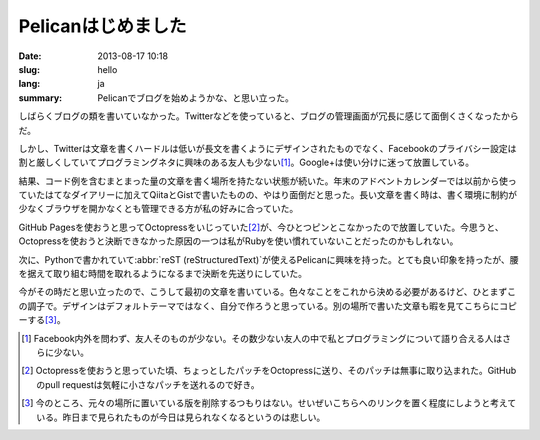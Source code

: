 Pelicanはじめました
===================

:date: 2013-08-17 10:18
:slug: hello
:lang: ja
:summary: Pelicanでブログを始めようかな、と思い立った。

しばらくブログの類を書いていなかった。Twitterなどを使っていると、ブログの管理画面が冗長に感じて面倒くさくなったからだ。

しかし、Twitterは文章を書くハードルは低いが長文を書くようにデザインされたものでなく、Facebookのプライバシー設定は割と厳しくしていてプログラミングネタに興味のある友人も少ない\ [#]_\ 。Google+は使い分けに迷って放置している。

結果、コード例を含むまとまった量の文章を書く場所を持たない状態が続いた。年末のアドベントカレンダーでは以前から使っていたはてなダイアリーに加えてQiitaとGistで書いたものの、やはり面倒だと思った。長い文章を書く時は、書く環境に制約が少なくブラウザを開かなくとも管理できる方が私の好みに合っていた。

GitHub Pagesを使おうと思ってOctopressをいじっていた\ [#]_\ が、今ひとつピンとこなかったので放置していた。今思うと、Octopressを使おうと決断できなかった原因の一つは私がRubyを使い慣れていないことだったのかもしれない。

次に、Pythonで書かれていて\ :abbr:`reST (reStructuredText)`\ が使えるPelicanに興味を持った。とても良い印象を持ったが、腰を据えて取り組む時間を取れるようになるまで決断を先送りにしていた。

今がその時だと思い立ったので、こうして最初の文章を書いている。色々なことをこれから決める必要があるけど、ひとまずこの調子で。デザインはデフォルトテーマではなく、自分で作ろうと思っている。別の場所で書いた文章も暇を見てこちらにコピーする\ [#]_\ 。

.. [#] Facebook内外を問わず、友人そのものが少ない。その数少ない友人の中で私とプログラミングについて語り合える人はさらに少ない。
.. [#] Octopressを使おうと思っていた頃、ちょっとしたパッチをOctopressに送り、そのパッチは無事に取り込まれた。GitHubのpull requestは気軽に小さなパッチを送れるので好き。
.. [#] 今のところ、元々の場所に置いている版を削除するつもりはない。せいぜいこちらへのリンクを置く程度にしようと考えている。昨日まで見られたものが今日は見られなくなるというのは悲しい。
